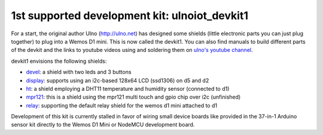 1st supported development kit: ulnoiot_devkit1
==============================================

For a start, the original author Ulno (http://ulno.net) has designed some
shields (little electronic parts you can just plug together) to plug into
a Wemos D1 mini. This is now called the devkit1.
You can also find manuals to build different parts of the
devkit and the links to youtube videos using and soldering them on
`ulno's youtube channel <https://www.youtube.com/channel/UCaDpsG87Q99Ja2q3UoiXRVA>`__.

devkit1 envisions the following shields:

- `devel </doc/shields/wemosd1mini/devkit1/2led3but/README.md>`__:
  a shield with two leds and 3 buttons
- `display </doc/shields/wemosd1mini/devkit1/display/README.md>`__:
  supports using an i2c-based 128x64 LCD (ssd1306) on d5 and d2
- `ht </doc/shields/wemosd1mini/devkit1/ht/README.md>`__:
  a shield employing a DHT11 temperature and humidity sensor (connected to d1)
- `mpr121 </doc/shields/wemosd1mini/devkit1/mpr121/README.md>`__:
  this is a shield using the mpr121 multi touch and gpio chip over i2c (unfinished)
- `relay </doc/shields/wemosd1mini/relay/README.md>`__:
  supporting the default relay shield for the wemos d1 mini attached to d1

Development of this kit is currently stalled in favor of wiring small device boards
like provided in the 37-in-1 Arduino sensor kit directly to the Wemos D1 Mini or
NodeMCU development board.
